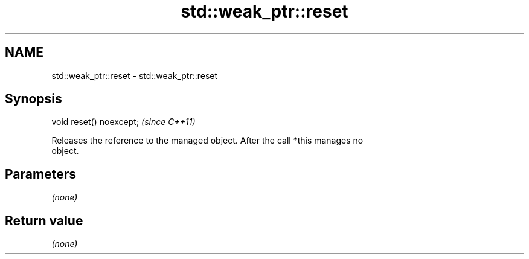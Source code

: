 .TH std::weak_ptr::reset 3 "2018.03.28" "http://cppreference.com" "C++ Standard Libary"
.SH NAME
std::weak_ptr::reset \- std::weak_ptr::reset

.SH Synopsis
   void reset() noexcept;  \fI(since C++11)\fP

   Releases the reference to the managed object. After the call *this manages no
   object.

.SH Parameters

   \fI(none)\fP

.SH Return value

   \fI(none)\fP
